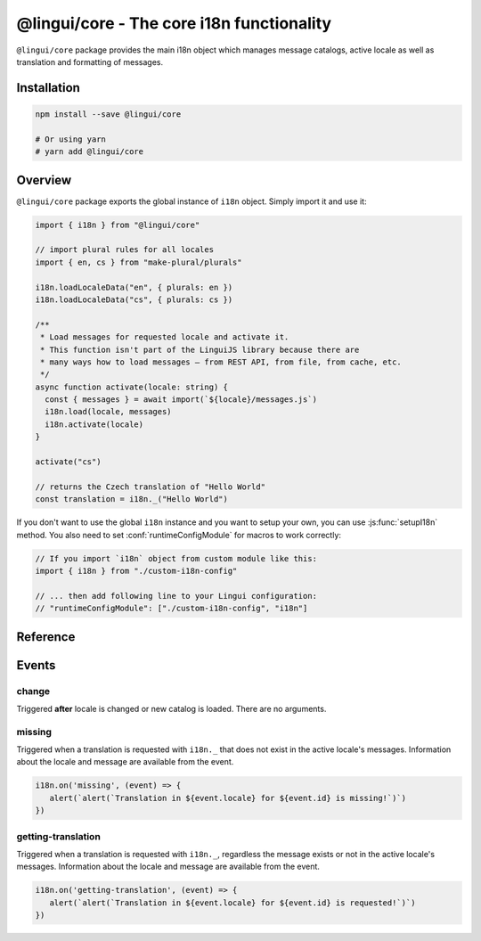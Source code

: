 .. _ref-core:

******************************************
@lingui/core - The core i18n functionality
******************************************

``@lingui/core`` package provides the main i18n object which manages message catalogs,
active locale as well as translation and formatting of messages.

Installation
============

.. code-block:: sh

   npm install --save @lingui/core

   # Or using yarn
   # yarn add @lingui/core

Overview
========

``@lingui/core`` package exports the global instance of ``i18n`` object. Simply import
it and use it:

.. code-block:: jsx

   import { i18n } from "@lingui/core"

   // import plural rules for all locales
   import { en, cs } from "make-plural/plurals"

   i18n.loadLocaleData("en", { plurals: en })
   i18n.loadLocaleData("cs", { plurals: cs })

   /**
    * Load messages for requested locale and activate it.
    * This function isn't part of the LinguiJS library because there are
    * many ways how to load messages — from REST API, from file, from cache, etc.
    */
   async function activate(locale: string) {
     const { messages } = await import(`${locale}/messages.js`)
     i18n.load(locale, messages)
     i18n.activate(locale)
   }

   activate("cs")

   // returns the Czech translation of "Hello World"
   const translation = i18n._("Hello World")

If you don't want to use the global ``i18n`` instance and you want to setup your own,
you can use :js:func:`setupI18n` method. You also need to set :conf:`runtimeConfigModule`
for macros to work correctly:

.. code-block:: js

   // If you import `i18n` object from custom module like this:
   import { i18n } from "./custom-i18n-config"

   // ... then add following line to your Lingui configuration:
   // "runtimeConfigModule": ["./custom-i18n-config", "i18n"]

Reference
=========

.. js:class:: I18n

   .. js:method:: load(catalogs: Catalogs)
   .. js:method:: load(locale: string, catalog: Catalog)

      Load catalog for given locale or load multiple catalogs at once.

      .. code-block:: js

         import { i18n } from "@lingui/core"

         const messages =  {
            "Hello": "Hello",
            "Good bye": "Good bye",

            // Just an example how catalog looks internally.
            // Formatting of string messages works in development only.
            // See note below.
            "My name is {name}": "My name is {name}"
         }

         const messagesCs = {
            "Hello": "Ahoj",
            "Good bye": "Nashledanou",
            "My name is {name}": "Jmenuji se {name}"
         }

         i18n.load({
            en: messagesEn,
            cs: messagesCs
         })

         // This is the same as loading message catalogs separately per language:
         // i18n.load('en', messagesEn)
         // i18n.load('cs', messagesCs)

      .. important:: Don't write catalogs manually

         Code above contains an example of message catalogs. In real applications,
         messages are loaded from external message catalogs generated by :cli:`compile`
         command.

         Formatting of messages as strings (e.g: ``"My name is {name}"``) works in
         development only, when messages are parsed on the fly. In production, however,
         messages must be compiled using :cli:`compile` command.

         The same example would in real application look like this:

         .. code-block:: js

            import { i18n } from "@lingui/core"

            // File generated by `lingui compile`
            import { messages: messagesEn } from "./locale/en/messages.js"

            i18n.load('en', messagesEn)

   .. js:method:: activate(locale [, locales])

      Activate a locale and locales. :js:meth:`_` from now on will return messages
      in given locale.

      .. code-block:: js

         import { i18n } from "@lingui/core"

         i18n.activate("en")
         i18n._("Hello")           // Return "Hello" in English

         i18n.activate("cs")
         i18n._("Hello")           // Return "Hello" in Czech

   .. js:method:: _(messageId [, values [, options]])

      The core method for translating and formatting messages.

      ``messageId`` is a unique message ID which identifies message in catalog.

      ``values`` is an object of variables used in translated message.

      ``options.defaults`` is the default translation (optional). This is mostly used when
      application doesn't use message IDs in natural language (e.g.: ``msg.id`` or
      ``Component.title``).

      .. code-block:: js

         import { i18n } from "@lingui/core"

         // Simple message
         i18n._("Hello")

         // Message with variables
         i18n._("My name is {name}", { name: "Tom" })

         // Message with custom messageId
         i18n._("msg.id", { name: "Tom" }, { defaults: "My name is {name}" })

   .. js:method:: date(value: string | Date[, format: Intl.DateTimeFormatOptions])

      :returns: Formatted date string

      Format a date using the conventional format for the active language.

      ``date`` is a Date object to be formatted. When ``date`` is a string, the Date object is created by ``new Date(date)``.

      ``format`` is an object passed to the ``options`` argument of the `Intl.DateTimeFormat constructor <https://developer.mozilla.org/en-US/docs/Web/JavaScript/Reference/Global_Objects/Intl/DateTimeFormat/DateTimeFormat>`_ (optional).

      .. code-block:: js

         import { i18n } from "@lingui/core"

         const d = new Date("2021-07-23T16:23:00")

         i18n.activate("en")
         i18n.date(d)
         // Returns "7/23/2021"

         i18n.date(d, { timeStyle: "medium"})
         // Returns "4:23:00 PM"

         i18n.date(d, { dateStyle: "medium", timeStyle: "medium"})
         // Returns "Jul 23, 2021, 4:23:00 PM"

         i18n.activate("cs")
         i18n.date(d)
         // Returns "23. 7. 2021"


   .. js:method:: number(value: number[, format: Intl.NumberFormatOptions])

      :returns: Formatted number string

      Format a number using the conventional format for the active language.

      ``number`` is a number to be formatted.

      ``format`` is an object passed to the ``options`` argument of the `Intl.NumberFormat constructor <https://developer.mozilla.org/en-US/docs/Web/JavaScript/Reference/Global_Objects/Intl/NumberFormat/NumberFormat>`_ (optional).

      .. code-block:: js

         import { i18n } from "@lingui/core"

         i18n.activate("en")
         i18n.number(12345.678)
         // Returns "12,345.678"

         i18n.number(12345.678, { style: "currency", currency: "USD"})
         // Returns "$12,345.68"

         i18n.activate("cs")
         i18n.number(12345.678)
         // Returns "12 345,678"

         i18n.number(12345.678, { style: "currency", currency: "CZK"})
         // Returns "12 345,68 Kč"

.. js:function:: setupI18n([options])

   :returns: instance of I18n

   Initialize and return a new I18n instance. Usually you want to call it just once
   and then use returned ``i18n`` object across whole codebase.

   .. important:: You don't need to setup i18n instance

      In most cases you can use the global ``i18n`` object exported from ``@lingui/core``
      directly.

      However, if you do need to setup your own ``i18n`` instance, remember to also
      set :conf:`runtimeConfigModule` work macros to work properly:

      .. code-block:: js

         // If you import `i18n` object from custom module like this:
         import { i18n } from "./custom-i18n-config"

         // ... then add following line to your Lingui configuration:
         // "runtimeConfigModule": ["./custom-i18n-config", "i18n"]

   .. code-block:: js

      import { setupI18n } from "@lingui/core"

      const i18n = setupI18n()

   The factory function accepts one optional parameter, ``options``:

   .. js:attribute:: options.locale

      Initial active locale.

      .. code-block:: jsx

         import { setupI18n } from "@lingui/core"

         const i18n = setupI18n({ locale: "en" })

         // This is a shortcut for:
         // const i18n = setupI18n()
         // i18n.activate("en")

   .. js:attribute:: options.locales

      List of alternative locales (BCP 47 langauge tags) which are used for number and date
      formatting (some countries use more than one number/date format). If not set, active
      locale is used instead.

      .. code-block:: jsx

         import { setupI18n } from "@lingui/core"

         const i18n = setupI18n({
            locale: "ar",
            locales: ["en-UK", "ar-AS"]
         })

         // This is a shortcut for:
         // const i18n = setupI18n()
         // i18n.activate("en", ["en-UK", "ar-AS"])

   .. js:attribute:: options.messages

      Initial :js:data:`Messages`.

      .. code-block:: jsx

         import { setupI18n } from "@lingui/core"

         const messages: {
           en: require("./locale/en/messages").messages, // your path to compiled messages here
           cs: require("./locale/cs/messages").messages  // your path to compiled messages here
         }
         const i18n = setupI18n({ messages })

         // This is a shortcut for:
         // const i18n = setupI18n()
         // i18n.load(messages)

   .. js:attribute:: options.missing

      Custom message to be returned when translation is missing. This is useful for
      debugging:

      .. code-block:: jsx

         import { setupI18n } from "@lingui/core"

         const i18n = setupI18n({ missing: "🚨" })
         i18n._('missing translation') === "🚨"

      This might be also a function which is called with active language and message ID:

      .. code-block:: jsx

         import { setupI18n } from "@lingui/core"

         function missing(language, id) {
            alert(`Translation in ${language} for ${id} is missing!`)
            return id
         }

         const i18n = setupI18n({ missing })
         i18n._('missing translation') // raises alert



.. js:data:: Catalogs

   Type of ``catalogs`` parameters in :js:meth:`I18n.load` method:

   .. code-block:: js

      type Catalogs = {[locale: string]: Catalog}

      // Example:
      const catalogs: Catalogs =  {
         en: {
            messages: {
               "Hello": "Hello",
               "Good bye": "Good bye"
            }
         },
         cs: {
            messages: {
               "Hello": "Ahoj",
               "Good bye": "Nashledanou"
            }
         }
      }

.. js:data:: Catalog

   Message catalog contains messages and language data (plurals). This object is
   usually generated in CLI:

   .. code-block:: js

      type Catalog = {
         languageData: {
            plurals: Function
         },
         messages: Messages
      }

.. js:data:: Messages

   Type of messages in :js:data:`Catalogs`. It's a mapping of a **messageId** to a
   translation in given language. This may be a function if messages are compiled.

   .. code-block:: js

      type Messages = {[messageId: string]: string | Function}

      // Example
      const messagesEn: Messages =  {
         "Hello": "Hello",
         "Good bye": "Good bye"
      }

Events
======

change
------

Triggered **after** locale is changed or new catalog is loaded. There are no arguments.

missing
-------

Triggered when a translation is requested with ``i18n._`` that does not exist in the active locale's messages. 
Information about the locale and message are available from the event.

.. code-block:: js

   i18n.on('missing', (event) => {
      alert(`alert(`Translation in ${event.locale} for ${event.id} is missing!`)`)
   })

getting-translation
-------

Triggered when a translation is requested with ``i18n._``, regardless the message exists or not in the active locale's messages.
Information about the locale and message are available from the event.

.. code-block:: js

   i18n.on('getting-translation', (event) => {
      alert(`alert(`Translation in ${event.locale} for ${event.id} is requested!`)`)
   })